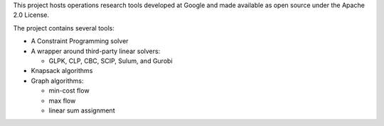 This project hosts operations research tools developed at Google and
made available as open source under the Apache 2.0 License.

The project contains several tools:

- A Constraint Programming solver

- A wrapper around third-party linear solvers:

  - GLPK, CLP, CBC, SCIP, Sulum, and Gurobi

- Knapsack algorithms

- Graph algorithms:

  - min-cost flow

  - max flow

  - linear sum assignment


